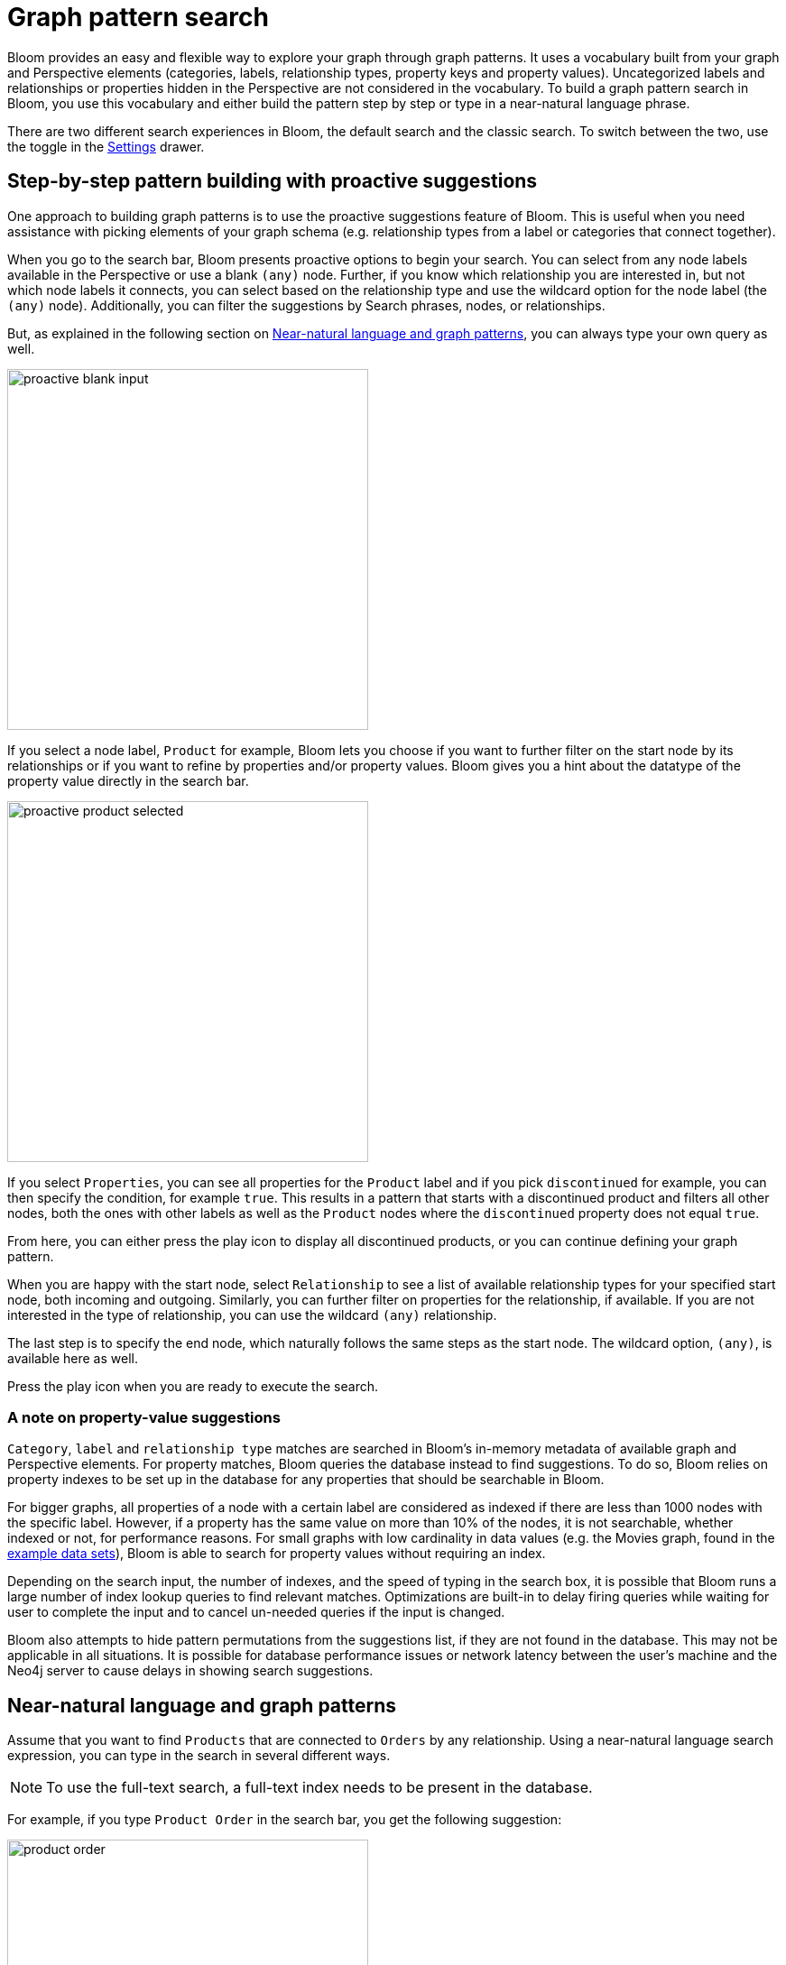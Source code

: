 :description: This section describes how do a graph pattern search in Neo4j Bloom.

[[graph-pattern-search]]
= Graph pattern search

Bloom provides an easy and flexible way to explore your graph through graph patterns.
It uses a vocabulary built from your graph and Perspective elements (categories, labels, relationship types, property keys and property values).
Uncategorized labels and relationships or properties hidden in the Perspective are not considered in the vocabulary.
To build a graph pattern search in Bloom, you use this vocabulary and either build the pattern step by step or type in a near-natural language phrase.

There are two different search experiences in Bloom, the default search and the classic search.
To switch between the two, use the toggle in the xref::/bloom-visual-tour/settings-drawer.adoc[Settings] drawer.

== Step-by-step pattern building with proactive suggestions

One approach to building graph patterns is to use the proactive suggestions feature of Bloom.
This is useful when you need assistance with picking elements of your graph schema (e.g. relationship types from a label or categories that connect together).

When you go to the search bar, Bloom presents proactive options to begin your search.
You can select from any node labels available in the Perspective or use a blank `(any)` node.
Further, if you know which relationship you are interested in, but not which node labels it connects, you can select based on the relationship type and use the wildcard option for the node label (the `(any)` node).
Additionally, you can filter the suggestions by Search phrases, nodes, or relationships.

But, as explained in the following section on xref::/bloom-tutorial/graph-pattern-search.adoc#language-graph-patterns[Near-natural language and graph patterns], you can always type your own query as well.

[.shadow]
image::proactive-blank-input.png[width=400]

If you select a node label, `Product` for example, Bloom lets you choose if you want to further filter on the start node by its relationships or if you want to refine by properties and/or property values.
Bloom gives you a hint about the datatype of the property value directly in the search bar.

[.shadow]
image::proactive-product-selected.png[width=400]

If you select `Properties`, you can see all properties for the `Product` label and if you pick `discontinued` for example, you can then specify the condition, for example `true`.
This results in a pattern that starts with a discontinued product and filters all other nodes, both the ones with other labels as well as the `Product` nodes where the `discontinued` property does not equal `true`.

From here, you can either press the play icon to display all discontinued products, or you can continue defining your graph pattern.

When you are happy with the start node, select `Relationship` to see a list of available relationship types for your specified start node, both incoming and outgoing.
Similarly, you can further filter on properties for the relationship, if available.
If you are not interested in the type of relationship, you can use the wildcard `(any)` relationship.

The last step is to specify the end node, which naturally follows the same steps as the start node.
The wildcard option, `(any)`, is available here as well.

Press the play icon when you are ready to execute the search.

=== A note on property-value suggestions

`Category`, `label` and `relationship type` matches are searched in Bloom’s in-memory metadata of available graph and Perspective elements.
For property matches, Bloom queries the database instead to find suggestions.
To do so, Bloom relies on property indexes to be set up in the database for any properties that should be searchable in Bloom.

For bigger graphs, all properties of a node with a certain label are considered as indexed if there are less than 1000 nodes with the specific label.
However, if a property has the same value on more than 10% of the nodes, it is not searchable, whether indexed or not, for performance reasons.
For small graphs with low cardinality in data values (e.g. the Movies graph, found in the https://neo4j.com/developer/example-data[example data sets]), Bloom is able to search for property values without requiring an index.

Depending on the search input, the number of indexes, and the speed of typing in the search box, it is possible that Bloom runs a large number of index lookup queries to find relevant matches.
Optimizations are built-in to delay firing queries while waiting for user to complete the input and to cancel un-needed queries if the input is changed.

Bloom also attempts to hide pattern permutations from the suggestions list, if they are not found in the database.
This may not be applicable in all situations.
It is possible for database performance issues or network latency between the user’s machine and the Neo4j server to cause delays in showing search suggestions.

[[language-graph-patterns]]
== Near-natural language and graph patterns

Assume that you want to find `Products` that are connected to `Orders` by any relationship.
Using a near-natural language search expression, you can type in the search in several different ways.

[NOTE]
====
To use the full-text search, a full-text index needs to be present in the database.
====

For example, if you type `Product Order` in the search bar, you get the following suggestion:

[.shadow]
image::product-order.png[width=400]

This is straightforward, a `Product` node connected via the wildcard `(any)` relationship to an `Order` node.
You can execute or further refine by adding more relationships to the pattern, or by defining conditions based on the properties of the `Order` nodes.

But if you instead type `order with product` in the search bar and run it as a full-text search, Bloom returns seven nodes:

[.shadow]
image::full-text-search.png[width=800]

If you inspect these nodes individually, you can see that all of them has either `order` and/or `product` among their property values.
A full-text search requires at least three characters in the search bar.
Bloom matches them exactly and if you enter multiple words, the returned elements contain at least one of them.

If the results of a full-text search exceeds the node query limit, Bloom presents you with a pop-up which lets you select which elements to add to the Scene instead of blocking all results.
Typing `order of a product` in the search bar yields many matches and if your limit is set below 1000, it results in the following:

[.shadow]
image::search-pop-up.png[width=600]


== Case sensitivity of input

Neo4j database is *case sensitive*.
By default, property values are matched by Bloom in a *case sensitive* fashion, if they *begin with* any of the matching tokens input by the user.
If you would like search suggestions to be *case insensitive*, you can enable `Case insensitive search and suggestions` under Bloom settings.

By contrast, metadata elements like labels, categories, relationship types or property keys, are matched in a *case insensitive* fashion.
Also, metadata elements are matched if they simply contain one of the search tokens.

[NOTE]
====
Case insensitive matching of property values requires full-text indexes on all properties that will be searched.
Without full-text indexes, Bloom will use case sensitive searching even with `Case insensitive search and suggestions` enabled.
====

== Classic search

The classic search is a little less fine-grained than the default option.
It offers proactive suggestions that lets you build graph patterns step-by-step as well as use near-natural language for full-text search.
It is not vastly different in functionality, but less intuitive and proactive.
As mentioned, if you want to use the classic search, use the toggle in the xref::/bloom-visual-tour/settings-drawer.adoc[Settings] drawer.

